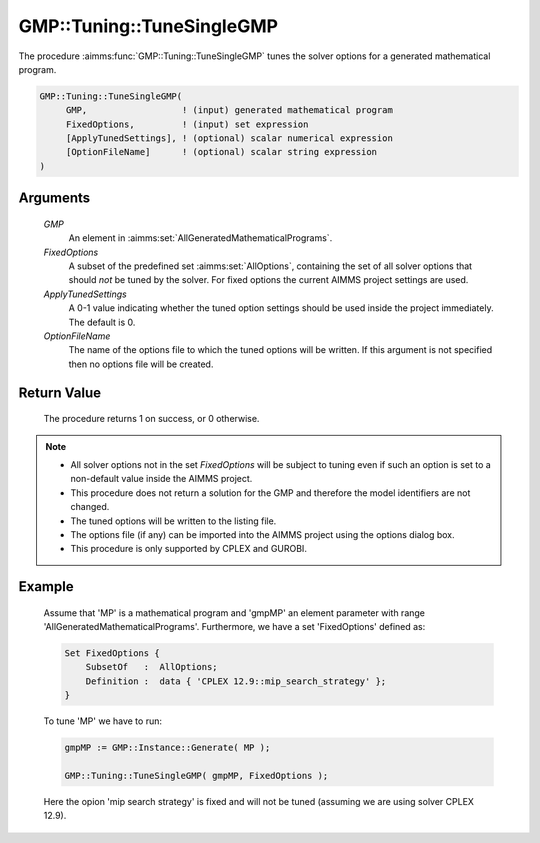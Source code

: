 .. aimms:procedure:: GMP::Tuning::TuneSingleGMP(GMP, FixedOptions, ApplyTunedSettings, OptionFileName)

.. _GMP::Tuning::TuneSingleGMP:

GMP::Tuning::TuneSingleGMP
==========================

The procedure :aimms:func:`GMP::Tuning::TuneSingleGMP` tunes the solver options
for a generated mathematical program.

.. code-block:: aimms

    GMP::Tuning::TuneSingleGMP(
         GMP,                  ! (input) generated mathematical program
         FixedOptions,         ! (input) set expression
         [ApplyTunedSettings], ! (optional) scalar numerical expression
         [OptionFileName]      ! (optional) scalar string expression
    )

Arguments
---------

    *GMP*
        An element in :aimms:set:`AllGeneratedMathematicalPrograms`.

    *FixedOptions*
        A subset of the predefined set :aimms:set:`AllOptions`, containing the set of all
        solver options that should *not* be tuned by the solver. For fixed
        options the current AIMMS project settings are used.

    *ApplyTunedSettings*
        A 0-1 value indicating whether the tuned option settings should be used
        inside the project immediately. The default is 0.

    *OptionFileName*
        The name of the options file to which the tuned options will be written.
        If this argument is not specified then no options file will be created.

Return Value
------------

    The procedure returns 1 on success, or 0 otherwise.

.. note::

    -  All solver options not in the set *FixedOptions* will be subject to
       tuning even if such an option is set to a non-default value inside
       the AIMMS project.

    -  This procedure does not return a solution for the GMP and therefore
       the model identifiers are not changed.

    -  The tuned options will be written to the listing file.

    -  The options file (if any) can be imported into the AIMMS project
       using the options dialog box.

    -  This procedure is only supported by CPLEX and GUROBI.

Example
-------

    Assume that 'MP' is a mathematical program and 'gmpMP' an element
    parameter with range 'AllGeneratedMathematicalPrograms'. Furthermore, we
    have a set 'FixedOptions' defined as: 

    .. code-block:: aimms

               Set FixedOptions {
                   SubsetOf   :  AllOptions;
                   Definition :  data { 'CPLEX 12.9::mip_search_strategy' };
               }

    To tune 'MP' we have
    to run: 

    .. code-block:: aimms

               gmpMP := GMP::Instance::Generate( MP );

               GMP::Tuning::TuneSingleGMP( gmpMP, FixedOptions );

    Here the opion 'mip search strategy' is fixed and
    will not be tuned (assuming we are using solver CPLEX 12.9).

.. seealso::

    The routines :aimms:func:`GMP::Instance::Generate`, :aimms:func:`GMP::Tuning::SolveSingleMPS` and :aimms:func:`GMP::Tuning::TuneMultipleMPS`.
